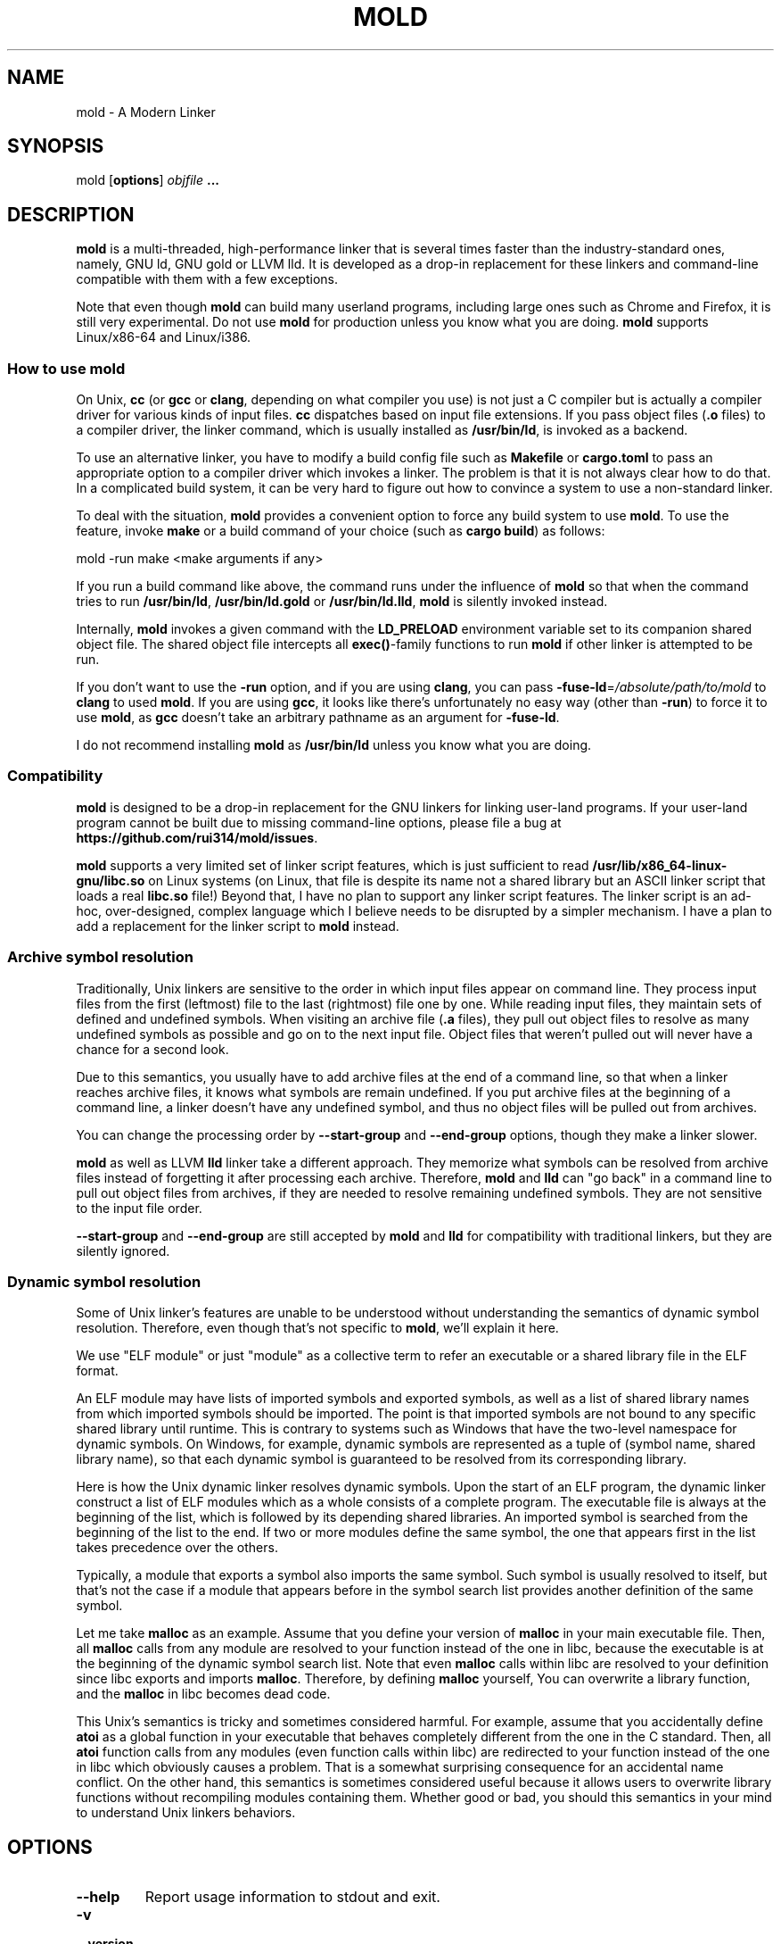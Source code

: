 .TH MOLD 1
.SH NAME
mold \- A Modern Linker

.SH SYNOPSIS
mold [\fBoptions\fR] \fIobjfile\fR \fB...\fR

.SH DESCRIPTION
\fBmold\fR is a multi-threaded, high-performance linker that is
several times faster than the industry-standard ones, namely, GNU ld,
GNU gold or LLVM lld. It is developed as a drop-in replacement for
these linkers and command-line compatible with them with a few
exceptions.
.PP
Note that even though \fBmold\fR can build many userland programs,
including large ones such as Chrome and Firefox, it is still very
experimental. Do not use \fBmold\fR for production unless you know
what you are doing. \fBmold\fR supports Linux/x86-64 and Linux/i386.

.SS "How to use mold"
On Unix, \fBcc\fR (or \fBgcc\fR or \fBclang\fR, depending on what
compiler you use) is not just a C compiler but is actually a compiler
driver for various kinds of input files. \fBcc\fR dispatches based
on input file extensions. If you pass object files (\fB.o\fR files) to
a compiler driver, the linker command, which is usually installed as
\fB/usr/bin/ld\fR, is invoked as a backend.
.PP
To use an alternative linker, you have to modify a build config file
such as \fBMakefile\fR or \fBcargo.toml\fR to pass an appropriate
option to a compiler driver which invokes a linker. The problem is
that it is not always clear how to do that. In a complicated build
system, it can be very hard to figure out how to convince a system to
use a non-standard linker.
.PP
To deal with the situation, \fBmold\fR provides a convenient option to
force any build system to use \fBmold\fR. To use the feature, invoke
\fBmake\fR or a build command of your choice (such as \fBcargo
build\fR) as follows:
.PP
.Vb 1
\&        mold \-run make <make arguments if any>
.Ve
.PP
If you run a build command like above, the command runs under the
influence of \fBmold\fR so that when the command tries to run
\fB/usr/bin/ld\fR, \fB/usr/bin/ld.gold\fR or \fB/usr/bin/ld.lld\fR,
\fBmold\fR is silently invoked instead.
.PP
Internally, \fBmold\fR invokes a given command with the
\fBLD_PRELOAD\fR environment variable set to its companion shared
object file. The shared object file intercepts all \fBexec()\fR-family
functions to run \fBmold\fR if other linker is attempted to be run.
.PP
If you don't want to use the \fB\-run\fR option, and if you are using
\fBclang\fR, you can pass \fB\-fuse\-ld\fR=\fI/absolute/path/to/mold\fR to
\fBclang\fR to used \fBmold\fR. If you are using \fBgcc\fR, it looks
like there's unfortunately no easy way (other than \fB\-run\fR) to
force it to use \fBmold\fR, as \fBgcc\fR doesn't take an arbitrary
pathname as an argument for \fB\-fuse\-ld\fR.
.PP
I do not recommend installing \fBmold\fR as \fB/usr/bin/ld\fR
unless you know what you are doing.

.SS Compatibility
\fBmold\fR is designed to be a drop-in replacement for the GNU linkers
for linking user-land programs. If your user-land program cannot be
built due to missing command-line options, please file a bug at
\fBhttps://github.com/rui314/mold/issues\fR.
.PP
\fBmold\fR supports a very limited set of linker script features,
which is just sufficient to read
\fB/usr/lib/x86_64-linux-gnu/libc.so\fR on Linux systems (on Linux,
that file is despite its name not a shared library but an ASCII linker
script that loads a real \fBlibc.so\fR file!)
Beyond that, I have no plan to support any linker script features.
The linker script is an ad-hoc, over-designed, complex language which
I believe needs to be disrupted by a simpler mechanism. I have a plan
to add a replacement for the linker script to \fBmold\fR instead.

.SS Archive symbol resolution
Traditionally, Unix linkers are sensitive to the order in which input
files appear on command line. They process input files from the first
(leftmost) file to the last (rightmost) file one by one. While reading
input files, they maintain sets of defined and undefined symbols.
When visiting an archive file (\fB.a\fR files), they pull out object
files to resolve as many undefined symbols as possible and go on to
the next input file. Object files that weren't pulled out will never
have a chance for a second look.
.PP
Due to this semantics, you usually have to add archive files at the end
of a command line, so that when a linker reaches archive files, it
knows what symbols are remain undefined. If you put archive files at
the beginning of a command line, a linker doesn't have any undefined
symbol, and thus no object files will be pulled out from archives.
.PP
You can change the processing order by \fB\-\-start\-group\fR and
\fB\-\-end\-group\fR options, though they make a linker slower.
.PP
\fBmold\fR as well as LLVM \fBlld\fR linker take a different
approach. They memorize what symbols can be resolved from archive
files instead of forgetting it after processing each
archive. Therefore, \fBmold\fR and \fBlld\fR can "go back" in a
command line to pull out object files from archives, if they are
needed to resolve remaining undefined symbols. They are not sensitive
to the input file order.
.PP
\fB\-\-start\-group\fR and \fB\-\-end\-group\fR are still accepted
by \fBmold\fR and \fBlld\fR for compatibility with traditional linkers,
but they are silently ignored.

.SS Dynamic symbol resolution
Some of Unix linker's features are unable to be understood without
understanding the semantics of dynamic symbol resolution. Therefore,
even though that's not specific to \fBmold\fR, we'll explain it here.
.PP
We use "ELF module" or just "module" as a collective term to refer an
executable or a shared library file in the ELF format.
.PP
An ELF module may have lists of imported symbols and exported symbols,
as well as a list of shared library names from which imported symbols
should be imported. The point is that imported symbols are not bound
to any specific shared library until runtime. This is contrary to
systems such as Windows that have the two-level namespace for dynamic
symbols. On Windows, for example, dynamic symbols are represented as a
tuple of (symbol name, shared library name), so that each dynamic
symbol is guaranteed to be resolved from its corresponding library.
.PP
Here is how the Unix dynamic linker resolves dynamic symbols. Upon the
start of an ELF program, the dynamic linker construct a list of ELF
modules which as a whole consists of a complete program. The
executable file is always at the beginning of the list, which is
followed by its depending shared libraries. An imported symbol is
searched from the beginning of the list to the end. If two or more
modules define the same symbol, the one that appears first in the list
takes precedence over the others.
.PP
Typically, a module that exports a symbol also imports the same
symbol. Such symbol is usually resolved to itself, but that's not the
case if a module that appears before in the symbol search list
provides another definition of the same symbol.
.PP
Let me take \fBmalloc\fR as an example. Assume that you define your
version of \fBmalloc\fR in your main executable file. Then, all
\fBmalloc\fR calls from any module are resolved to your function
instead of the one in libc, because the executable is at the beginning
of the dynamic symbol search list. Note that even \fBmalloc\fR calls
within libc are resolved to your definition since libc exports and
imports \fBmalloc\fR. Therefore, by defining \fBmalloc\fR yourself,
You can overwrite a library function, and the \fBmalloc\fR in libc
becomes dead code.
.PP
This Unix's semantics is tricky and sometimes considered harmful. For
example, assume that you accidentally define \fBatoi\fR as a global
function in your executable that behaves completely different from the
one in the C standard. Then, all \fBatoi\fR function calls from any
modules (even function calls within libc) are redirected to your
function instead of the one in libc which obviously causes a problem.
That is a somewhat surprising consequence for an accidental name
conflict. On the other hand, this semantics is sometimes considered
useful because it allows users to overwrite library functions without
recompiling modules containing them. Whether good or bad, you should
this semantics in your mind to understand Unix linkers behaviors.

.SH OPTIONS
.IP "\fB\-\-help\fR"
Report usage information to stdout and exit.
.IP "\fB\-v\fR"
.PD 0
.IP "\fB\-\-version\fR"
.PD
Report version information to stdout.

.IP "\fB\-V\fR"
Report version and target information to stdout.

.IP "\fB\-C\fR \fIdir\fR"
.PD 0
.IP "\fB\-\-directory\fR \fIdir\fR"
.PD
Change to \fIdir\fR before doing anything.

.IP "\fB\-E\fR"
.PD 0
.IP "\fB\-\-export\-dynamic\fR"
.IP "\fB\-\-no\-export\-dynamic\fR"
.PD
When creating an executable, using \fB\-E\fI option causes all global
symbols to be put into the dynamic symbol table, so that the symbols
are visible from other ELF modules at runtime.
.PP
By default, or if \fB\-\-no\-export\-dynamic\fR is given, only symbols
that are referenced by DSOs at link-time are exported from an executable.

.IP "\fB\-F\fR \fIlibname\fR"
.PD 0
.IP "\fB\-\-filter\fR=\fIlibname\fR"
.PD
Set the \fBDT_FILTER\fR dynamic section field to \fIlibname\fR.

.IP "\fB\-I\fR\fIfile\fR"
.PD 0
.IP "\fB\-\-dynamic\-linker\fR=\fIfile\fR"
.PD 0
.IP "\fB\-\-no\-dynamic\-linker\fR"
.PD
Set the dynamic linker path to \fIfile\fR. If no \fB-I\fR option is
given, or if \fB\-\-no\-dynamic\-linker\fR is given, no dynamic linker
path is set to an output file. This is contrary to the GNU linkers
which sets a default dynamic linker path in that case.
However, this difference doesn't usually make any difference because
the compiler driver always passes \fB-I\fR to a linker.

.IP "\fB\-L\fR\fIdir\fR"
.PD 0
.IP "\fB\-\-library\-path\fR=\fIdir\fR"
.PD
Add \fIdir\fR to the list of library search paths from which
\fBmold\fR searches libraries for the \fB-l\fR option.

Unlike the GNU linkers, \fBmold\fR does not have the default search
paths. This difference doesn't usually make any difference because the
compiler driver always passes all necessary search paths to a linker.

.IP "\fB\-M\fR"
.PD 0
.IP "\fB\-\-print\-map\fR"
.PD
Write a map file to stdout.

.IP "\fB\-N\fR"
.PD 0
.IP "\fB\-\-omagic\fR"
.IP "\fB\-\-no\-omagic\fR"
.PD
Force \fBmold\fR to emit an output file with an old-fashioned memory
layout. First, it makes the first data segment to not be aligned to a
page boundary. Second, text segments are marked as writable if the
option is given.
.RE

.IP "\fB\-S\fR"
.PD 0
.IP "\fB\-\-strip\-debug\fR"
.PD
Omit \fB.debug_*\fR sections from the output file.

.IP "\fB\-T\fR \fIfile\fR"
.PD 0
.IP "\fB\-\-script\fR=\fIfile\fR"
.PD
Read linker script from \fIfile\fR.

.IP "\fB\-X\fR"
.PD 0
.IP "\fB\-\-discard\-locals\fR"
.PD
Discard temporary local symbols to reduce the sizes of the symbol
table and the string table. Temporary local symbols are local symbols
starting with \fB.L\fR. Compilers usually generate such symbols for
unnamed program elements such as string literals or floating-point
literals.

.IP "\fB\-e \fR\fIsymbol\fR"
.PD 0
.IP "\fB\-\-entry\fR=\fIsymbol\fR"
.PD
Use \fIsymbol\fR as the entry point symbol instead of the default
entry point symbol \fB_start\fR.

.IP "\fB\-f\fR \fIshlib\fR"
.PD 0
.IP "\fB\-\-auxiliary\fR=\fIshlib\fR"
.PD
Set the \fBDT_AUXILIARY\fR dynamic section field to \fIshlib\fR.

.IP "\fB\-h\fR \fIlibname\fR"
.PD 0
.IP "\fB\-\-soname\fR\fIlibname\fR"
.PD
Set the \fBDT_SONAME\fR dynamic section field to \fIlibname\fR.  This
option is used when creating a shared object file. Typically, when you
create lib\fIfoo\fR.so, you want to pass \fB\-\-soname\fR=\fIfoo\fR to
a linker.

.IP "\fB\-l\fR\fIlibname\fR"
Search for lib\fIlibname\fR.so or lib\fIlibname\fR.a from library
search paths.

.IP "\fB\-o\fR \fIfile\fR"
.PD 0
.IP "\fB\-\-output\fR=\fIfile\fR"
.PD
Use \fIfile\fR as the output file name instead of the default name
\fBa.out\fR.

.IP "\fB\-s\fR"
.PD 0
.IP "\fB\-\-strip\-all\fR"
.PD
Omit \fB.symtab\fR section from the output file.

.IP "\fB\-u\fR \fIsymbol\fR"
.PD 0
.IP "\fB\-\-undefined\fR=\fIsymbol\fR"
.PD
If \fIsymbol\fR remains as an undefined symbol after reading all
object files, and if there is an static archive that contains an
object file defining \fIsymbol\fR, pull out the object file and link
it so that the output file contains a definition of \fIsymbol\fR.

.IP "\fB\-\-Bdynamic\fR"
Link against shared libraries.

.IP "\fB\-\-Bstatic\fR"
Do not link against shared libraries.

.IP "\fB\-\-Bsymbolic\fR"
When creating a shared library, make global symbols export-only
(i.e. do not import the same symbol). As a result, references within a
shared library is always resolved locally, negating symbol override at
runtime. See \fB\s-1Dynamic symbol resolution\s0\fR for more
information about symbol imports and exports.

.IP "\fB\-\-Bsymbolic\-functions\fR"
Have the same effect as \fB\-\-Bsymbolic\fR but works only for
function symbols. Data symbols remains both imported and exported.

.IP "\fB\-\-Map\fR=\fIfile\fR"
Write map file to \fIfile\fR.

.IP "\fB\-\-as\-needed\fR"
.PD 0
.IP "\fB\-\-no\-as\-needed\fR"
.PD
By default, shared libraries given to a linker are unconditionally
added to the list of required libraries in an output file. However,
shared libraries after \fB\-\-as\-needed\fR are added to the list only
when at least one symbol is actually used by an object file. In other
words, shared libraries after \fB\-\-as\-needed\fR are not added to the
list if they are not needed by a program.

The \fB\-\-no\-as\-needed\fR option restores the default behavior
for files following the option.

.IP "\fB\-\-build\-id\fR"
.PD 0
.IP "\fB\-\-build\-id\fR=[\fInone\fR,\fImd5\fR,\fIsha1\fR,\fIsha256\fR,\fIuuid\fR,0x\fIhexstring\fR]"
.IP "\fB\-\-no\-build\-id\fR"
.PD

Create a \fB.note.gnu.build-id\fR section containing a byte string to
uniquely identify an output file. \fB\-\-build\-id\fR and
\fB\-\-build\-id=sha256\fR compute a 256 bits cryptographic hash of an
output file and set it to build-id. \fBmd5\fR and \fBsha1\fR compute
the same hash but truncate it to 128 and 160 bits, respectively,
before setting it to build-id. \fBuuid\fR sets a random 128 bits
random UUID. 0x\fIhexstring\fR sets \fIhexstring\fR.

.IP "\fB\-\-chroot\fR=\fIdir\fR"
Set \fIdir\fR to root directory.

.IP "\fB\-\-compress\-debug\-sections\fR=[\fInone\fR,\fIzlib\fR,\fIzlib\-gabi\fR]"
Compress DWARF debug info (\fB.debug_*\fR sections) using the zlib
compression algorithm.

.IP "\fB\-\-demangle\fR"
.PD 0
.IP "\fB\-\-no\-demangle\fR"
.PD
Demangle C++ symbols in log messages.

.IP "\fB\-\-dynamic\-list\fR=\fIfile\fR"
Read a list of dynamic symbols from \fIfile\fR.

.IP "\fB\-\-eh\-frame\-hdr\fR"
.PD 0
.IP "\fB\-\-no\-eh\-frame\-hdr\fR"
.PD
Create \fB.eh_frame_hdr\fR section.

.IP "\fB\-\-exclude\-libs\fR=\fIlib,lib,..\fR"
Mark all symbols in given libraries hidden.

.IP "\fB\-\-fini\fR=\fIsymbol\fR"
Call \fIsymbol\fR at unload-time.

.IP "\fB\-\-fork\fR"
.PD 0
.IP "\fB\-\-no\-fork\fR"
.PD
Spawn a child process and let it do the actual linking. When linking a
large program, the OS kernel can take a few hundred milliseconds to
terminate a mold process. \fB\-\-fork\fR hides that latency.

.IP "\fB\-\-gc\-sections\fR"
.PD 0
.IP "\fB\-\-no\-gc\-sections\fR"
.PD
Remove unreferenced sections

.IP "\fB\-\-hash\-style\fR=[\fIsysv\fR,\fIgnu\fR,\fIboth\fR]"
Set hash style

.IP "\fB\-\-icf\fR"
.PD 0
.IP "\fB\-\-no\-icf\fR"
.PD
Fold identical code

.IP "\fB\-\-image\-base\fR=\fIaddr\fR"
Set the base address to \fIaddr\fR

.IP "\fB\-\-init\fR=\fIsymbol\fR"
Call \fIsymbol\fR at load-time

.IP "\fB\-\-no\-undefined\fR"
Report undefined symbols (even with \fB\-\-shared\fR)

.IP "\fB\-\-perf\fR"
Print performance statistics

.IP "\fB\-\-pie\fR"
.PD 0
.IP "\fB\-\-pic\-executable\fR"
.IP "\fB\-\-no\-pie\fR"
.IP "\fB\-\-no\-pic\-executable\fR"
.PD
Create a position independent executable

.IP "\fB\-\-pop\-state\fR"
Pop state of flags governing input file handling

.IP "\fB\-\-preload\fR"
Preload object files

.IP "\fB \-\-print\-gc\-sections\fR"
.PD 0
.IP "\fB\-\-no\-print\-gc\-sections\fR"
.PD
Print removed unreferenced sections

.IP "\fB\-\-print\-icf\-sections\fR"
.PD 0
.IP "\fB\-\-no\-print\-icf\-sections\fR"
.PD
Print folded identical sections

.IP "\fB\-\-push\-state\fR"
Pop state of flags governing input file handling

.IP "\fB\-\-quick\-exit\fR"
.PD 0
.IP "\fB\-\-no\-quick\-exit\fR"
.PD
Use quick_exit to exit.

.IP "\fB\-\-relax\fR"
.PD 0
.IP "\fB\-\-no\-relax\fR"
.PD
Rewrite machine instructions with more efficient ones for some
relocations. The feature is enabled by default.

.IP "\fB\-\-repro\fR"
Embed input files to .repro section
.IP "\fB\-\-rpath\fR=\fIdir\fR"
Add \fIdir\fR to runtime search path
.IP "\fB\-\-run\fR \fIcommand arg ...\fR"
Run \fIcommand\fR with mold as \fB/usr/bin/ld\fR
.IP "\fB\-\-shared\fR"
.PD 0
.IP "\fB\-\-Bshareable\fR"
.PD
Create a share library
.IP "\fB\-\-spare\-dynamic\-tags\fR=\fInumber\fR"
Reserve give number of tags in .dynamic section
.IP "\fB\-\-static\fR"
Do not link against shared libraries
.IP "\fB\-\-stats\fR"
Print input statistics

.IP "\fB\-\-sysroot\fR=\fIdir\fR"
Set target system root directory

.IP "\fB\-\-thread\-count=\fIcount\fR\fR"
Use \fIcount\fR number of threads.

.IP "\fB\-\-threads\fR"
.PD 0
.IP "\fB\-\-no\-threads\fR"
.PD
Use multiple threads. By default, \fBmold\fR uses as many threads as
the number of cores or 32, whichever is the smallest. The reason why
it is capped to 32 is because \fBmold\fR doesn't scale well beyond
that point. To use only one thread, pass \fB\-\-no\-threads\fR or
\fB\-\-thread-count=1\fR.

.IP "\fB\-\-trace\fR"
Print name of each input file.

.IP "\fB\-\-version\-script\fR=\fIfile\fR"
Read version script from \fIfile\fR.

.IP "\fB\-\-warn\-common\fR"
.PD 0
.IP "\fB\-\-no\-warn\-common\fR"
.PD
Warn about common symbols
.IP "\fB\-\-whole\-archive\fR"
.PD 0
.IP "\fB\-\-no\-whole\-archive\fR"
.PD
Include all objects from static archives
.IP "\fB\-\-wrap\fR=\fIsymbol\fR"
Use wrapper functions for \fIsymbol\fR
.IP "\fB\-z now\fR"
Disable lazy function resolution
.IP "\fB\-z lazy\fR"
Enable lazy function resolution (default)
.IP "\fB\-z execstack\fR"
Require executable stack
.IP "\fB\-z noexecstack\fR"
Do not require executable stack (default)
.IP "\fB\-z relro\fR"
Make some sections read-only after relocation (default)
.IP "\fB\-z norelro\fR"
Do not use relro
.IP "\fB\-z defs\fR"
Report undefined symbols (even with \fI\-\-shared\fR)
.IP "\fB\-z nodefs\fR"
Do not report undefined symbols
.IP "\fB\-z nodlopen\fR"
Mark DSO not available to dlopen
.IP "\fB\-z nodelete\fR"
Mark DSO non-deletable at runtime
.IP "\fB\-z nocopyreloc\fR"
Do not create copy relocations
.IP "\fB\-z initfirst\fR"
Mark DSO to be initialized first at runtime
.IP "\fB\-z interpose\fR"
Mark object to interpose all DSOs but executable

.IP "\fB\-(\fR"
.PD 0
.IP "\fB\-)\fR"
.IP "\fB\-O\fR\fInumber\fR"
.IP "\fB\-m\fR \fIemulation\fR"
.IP "\fB\-\-allow\-multiple\-definition\fR"
.IP "\fB\-\-allow\-shlib\-undefined\fR"
.IP "\fB\-\-color\-diagnostics\fR"
.IP "\fB\-\-disable\-new\-dtags\fR"
.IP "\fB\-\-enable\-new\-dtags\fR"
.IP "\fB\-\-end\-group\fR"
.IP "\fB\-\-fatal\-warnings\fR"
.IP "\fB\-\-gdb\-index\fR"
.IP "\fB\-\-no\-allow\-shlib\-undefined\fR"
.IP "\fB\-\-no\-copy\-dt\-needed\-entries\fR"
.IP "\fB\-\-no\-fatal\-warnings\fR"
.IP "\fB\-\-plugin\-opt\fR"
.IP "\fB\-\-plugin\fR"
.IP "\fB\-\-rpath\-link\fR=\fIdir\fR"
.IP "\fB\-\-sort\-common\fR"
.IP "\fB\-\-sort\-section\fR"
.IP "\fB\-\-start\-group\fR"
.PD
Ignored

.SH BUGS
Report bugs at \fBhttps://github.com/rui314/mold/issues\fR.

.SH AUTHOR
Rui Ueyama <\fBruiu@cs\&.stanford\&.edu\fR>

.SH "SEE ALSO"
.BR ld (1),
.BR gold (1),
.BR ld.so (8)
